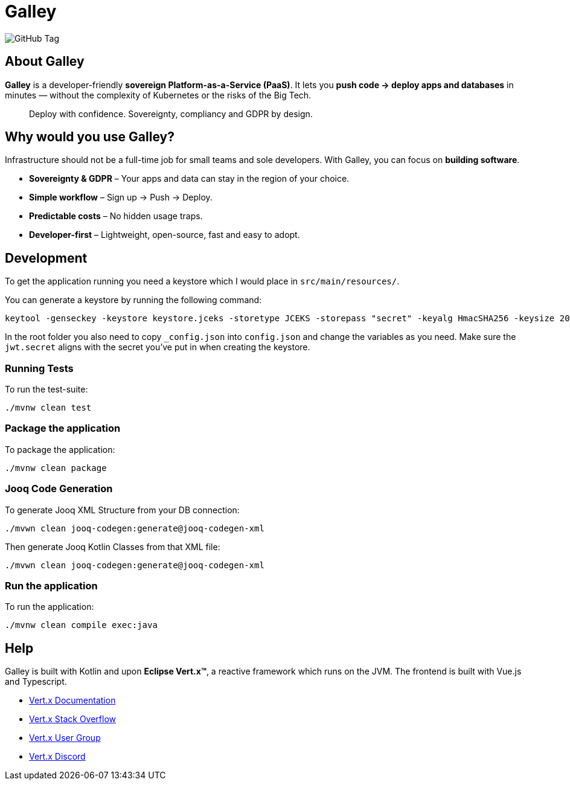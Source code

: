 = Galley

image:https://img.shields.io/github/v/tag/galley-run/galley?include_prereleases&sort=semver&style=flat&label=Latest%20release&color=4F75A3[GitHub Tag]

== About Galley

**Galley** is a developer-friendly **sovereign Platform-as-a-Service (PaaS)**.
It lets you **push code → deploy apps and databases** in minutes — without the complexity of Kubernetes or the risks of the Big Tech.

> Deploy with confidence. Sovereignty, compliancy and GDPR by design.

== Why would you use Galley?

Infrastructure should not be a full-time job for small teams and sole developers.
With Galley, you can focus on **building software**.

- **Sovereignty & GDPR** – Your apps and data can stay in the region of your choice.
- **Simple workflow** – Sign up → Push → Deploy.
- **Predictable costs** – No hidden usage traps.
- **Developer-first** – Lightweight, open-source, fast and easy to adopt.

== Development

To get the application running you need a keystore which I would place in `src/main/resources/`.

You can generate a keystore by running the following command:

[shell]
----
keytool -genseckey -keystore keystore.jceks -storetype JCEKS -storepass "secret" -keyalg HmacSHA256 -keysize 2048 -alias HS256 -keypass "secret"
----

In the root folder you also need to copy `_config.json` into `config.json` and change the variables as you need. Make sure the `jwt.secret` aligns with the secret you've put in when creating the keystore.

=== Running Tests
To run the test-suite:

[shell]
----
./mvnw clean test
----

=== Package the application

To package the application:

[shell]
----
./mvnw clean package
----

=== Jooq Code Generation

To generate Jooq XML Structure from your DB connection:

[shell]
----
./mvwn clean jooq-codegen:generate@jooq-codegen-xml
----

Then generate Jooq Kotlin Classes from that XML file:

[shell]
----
./mvwn clean jooq-codegen:generate@jooq-codegen-xml
----

=== Run the application

To run the application:

[shell]
----
./mvnw clean compile exec:java
----

== Help

Galley is built with Kotlin and upon *Eclipse Vert.x™*, a reactive framework which runs on the JVM.
The frontend is built with Vue.js and Typescript.

* https://vertx.io/docs/[Vert.x Documentation]
* https://stackoverflow.com/questions/tagged/vert.x?sort=newest&pageSize=15[Vert.x Stack Overflow]
* https://groups.google.com/forum/?fromgroups#!forum/vertx[Vert.x User Group]
* https://discord.gg/6ry7aqPWXy[Vert.x Discord]


